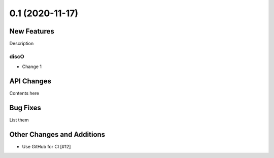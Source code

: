 ================
0.1 (2020-11-17)
================

New Features
------------

Description

discO
^^^^^

- Change 1


API Changes
-----------

Contents here


Bug Fixes
---------

List them


Other Changes and Additions
---------------------------

- Use GitHub for CI [#12]